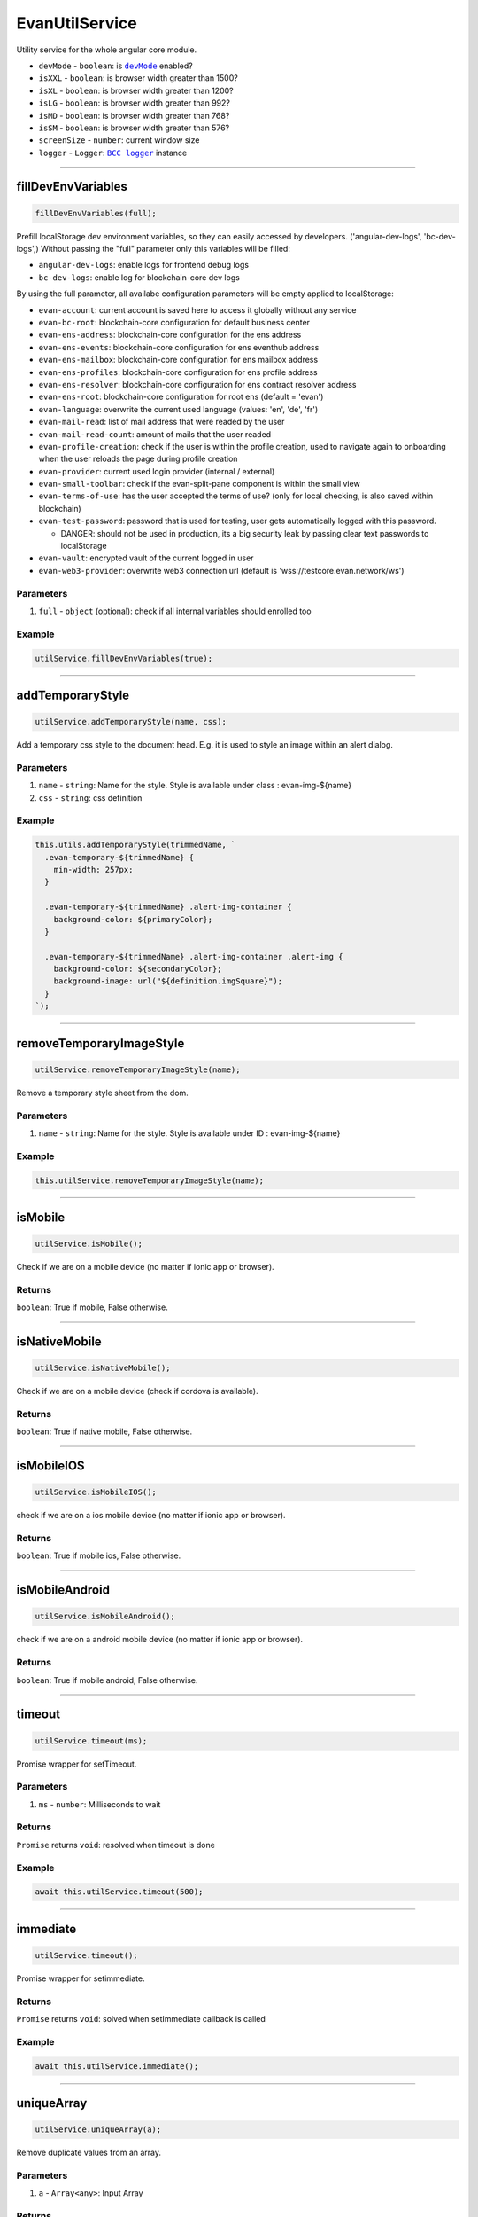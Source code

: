 ===============
EvanUtilService
===============

Utility service for the whole angular core module.


- ``devMode`` - ``boolean``: is |source devMode|_ enabled?
- ``isXXL`` - ``boolean``: is browser width greater than 1500?
- ``isXL`` - ``boolean``: is browser width greater than 1200?
- ``isLG`` - ``boolean``: is browser width greater than 992?
- ``isMD`` - ``boolean``: is browser width greater than 768?
- ``isSM`` - ``boolean``: is browser width greater than 576?
- ``screenSize`` - ``number``: current window size
- ``logger`` - ``Logger``: |source logger|_ instance


.. |source devMode| replace:: ``devMode``
.. _source devMode: ../../dapp-browser/utils.html#devmode

.. |source logger| replace:: ``BCC logger``
.. _source logger: https://github.com/evannetwork/blockchain-core/blob/develop/docs/common/logger.rst

--------------------------------------------------------------------------------

fillDevEnvVariables
================================================================================

.. code-block:: typescript

  fillDevEnvVariables(full);

Prefill localStorage dev environment variables, so they can easily accessed by developers. ('angular-dev-logs', 'bc-dev-logs',)
Without passing the "full" parameter only this variables will be filled:

- ``angular-dev-logs``: enable logs for frontend debug logs
- ``bc-dev-logs``: enable log for blockchain-core dev logs

By using the full parameter, all availabe configuration parameters will be empty applied to localStorage:

- ``evan-account``: current account is saved here to access it globally without any service
- ``evan-bc-root``: blockchain-core configuration for default business center
- ``evan-ens-address``: blockchain-core configuration for the ens address
- ``evan-ens-events``: blockchain-core configuration for ens eventhub address
- ``evan-ens-mailbox``: blockchain-core configuration for ens mailbox address
- ``evan-ens-profiles``: blockchain-core configuration for ens profile address
- ``evan-ens-resolver``: blockchain-core configuration for ens contract resolver address
- ``evan-ens-root``: blockchain-core configuration for root ens (default = 'evan') 
- ``evan-language``: overwrite the current used language (values: 'en', 'de', 'fr')
- ``evan-mail-read``: list of mail address that were readed by the user 
- ``evan-mail-read-count``: amount of mails that the user readed
- ``evan-profile-creation``: check if the user is within the profile creation, used to navigate again to onboarding when the user reloads the page during profile creation
- ``evan-provider``: current used login provider (internal / external)
- ``evan-small-toolbar``: check if the evan-split-pane component is within the small view
- ``evan-terms-of-use``: has the user accepted the terms of use? (only for local checking, is also saved within blockchain)
- ``evan-test-password``: password that is used for testing, user gets automatically logged with this password.
  
  - DANGER: should not be used in production, its a big security leak by passing clear text passwords to localStorage 

- ``evan-vault``: encrypted vault of the current logged in user
- ``evan-web3-provider``: overwrite web3 connection url (default is 'wss://testcore.evan.network/ws')
 
----------
Parameters
----------

#. ``full`` - ``object`` (optional): check if all internal variables should enrolled too

-------
Example
-------

.. code-block:: typescript

  utilService.fillDevEnvVariables(true);




--------------------------------------------------------------------------------

addTemporaryStyle
================================================================================

.. code-block:: typescript

  utilService.addTemporaryStyle(name, css);

Add a temporary css style to the document head. E.g. it is used to style an image within an alert dialog.

----------
Parameters
----------

#. ``name`` - ``string``: Name for the style. Style is available under class : evan-img-${name}
#. ``css`` - ``string``: css definition

-------
Example
-------

.. code-block:: typescript

  this.utils.addTemporaryStyle(trimmedName, `
    .evan-temporary-${trimmedName} {
      min-width: 257px;
    }

    .evan-temporary-${trimmedName} .alert-img-container {
      background-color: ${primaryColor};
    }

    .evan-temporary-${trimmedName} .alert-img-container .alert-img {
      background-color: ${secondaryColor};
      background-image: url("${definition.imgSquare}");
    }
  `);




--------------------------------------------------------------------------------

.. removeTemporaryImageStyle:

removeTemporaryImageStyle
================================================================================

.. code-block:: typescript

  utilService.removeTemporaryImageStyle(name);

Remove a temporary style sheet from the dom.

----------
Parameters
----------

#. ``name`` - ``string``: Name for the style. Style is available under ID : evan-img-${name}

-------
Example
-------

.. code-block:: typescript

  this.utilService.removeTemporaryImageStyle(name);




--------------------------------------------------------------------------------

isMobile
================================================================================

.. code-block:: typescript

  utilService.isMobile();

Check if we are on a mobile device (no matter if ionic app or browser).

-------
Returns
-------

``boolean``: True if mobile, False otherwise.

--------------------------------------------------------------------------------

isNativeMobile
================================================================================

.. code-block:: typescript

  utilService.isNativeMobile();

Check if we are on a mobile device (check if cordova is available).

-------
Returns
-------

``boolean``: True if native mobile, False otherwise.

--------------------------------------------------------------------------------

isMobileIOS
================================================================================

.. code-block:: typescript

  utilService.isMobileIOS();

check if we are on a ios mobile device (no matter if ionic app or browser).

-------
Returns
-------

``boolean``: True if mobile ios, False otherwise.

--------------------------------------------------------------------------------

isMobileAndroid
================================================================================

.. code-block:: typescript

  utilService.isMobileAndroid();

check if we are on a android mobile device (no matter if ionic app or browser).

-------
Returns
-------

``boolean``: True if mobile android, False otherwise.




--------------------------------------------------------------------------------

timeout
================================================================================

.. code-block:: typescript

  utilService.timeout(ms);

Promise wrapper for setTimeout.

----------
Parameters
----------

#. ``ms`` - ``number``: Milliseconds to wait

-------
Returns
-------

``Promise`` returns ``void``: resolved when timeout is done

-------
Example
-------

.. code-block:: typescript

  await this.utilService.timeout(500);


--------------------------------------------------------------------------------

immediate
================================================================================

.. code-block:: typescript

  utilService.timeout();

Promise wrapper for setimmediate.

-------
Returns
-------

``Promise`` returns ``void``: solved when setImmediate callback is called

-------
Example
-------

.. code-block:: typescript

  await this.utilService.immediate();




--------------------------------------------------------------------------------

uniqueArray
================================================================================

.. code-block:: typescript

  utilService.uniqueArray(a);

Remove duplicate values from an array.

----------
Parameters
----------

#. ``a`` - ``Array<any>``: Input Array

-------
Returns
-------

``Array<any>``: the unique array

-------
Example
-------

.. code-block:: typescript

  this.utilService.uniqueArray(['a', 'a', 'b', 'a', 'c', 'd', 'b'])

**Will result: a, b, c, d**




--------------------------------------------------------------------------------

windowSize
================================================================================

.. code-block:: typescript

  await utilSerivce.windowSize(callback);

Registers and window resize watcher

----------
Parameters
----------

#. ``callback`` - ``Function``: callback is called when size has changed and one time by calling the function directly

-------
Returns
-------

``Promise`` returns ``Function``: Function to unsubscribe after the callback function was called the first time

-------
Example
-------

.. code-block:: typescript

  const unsubscribe = await utilService.windowSize((width) => {
    console.log(width);
  })

  setTimeout(() => unsubscribe());




--------------------------------------------------------------------------------

sendEvent
================================================================================

.. code-block:: typescript

  utilsService.sendEvent(name, data);

emits a window.dispatchEvent

----------
Parameters
----------

#. ``name`` - ``object``: even name
#. ``data`` - ``Function`` (optional): data to send

-------
Example
-------

.. code-block:: typescript

  // will open side panel on small devices
  utilService.sendEvent('toggle-split-pane')




--------------------------------------------------------------------------------

onEvent
================================================================================

.. code-block:: typescript

  utilService.onEvent(name, func);

runs window.addEventListener and func is called when event was triggered

----------
Parameters
----------

#. ``name`` - ``object``: event name
#. ``func`` - ``Function``: function that is called on event occurence

-------
Returns
-------

``Function``: Function to unsubscribe

-------
Example
-------

.. code-block:: typescript

  utilService.onEvent('toggle-split-pane', () => {
    console.log('side panel was toggled');
  });




--------------------------------------------------------------------------------

deepCopy
================================================================================

.. code-block:: typescript

  utilService.deepCopy(arguments);

Runs JSON.parse(JSON.stringify(obj)) to make an maximum deep copy. Be

**Beaware: dont apply recursive objects!**

----------
Parameters
----------

#. ``obj`` - ``object``: object that should be cloned

-------
Returns
-------

``any``: cloned object

-------
Example
-------

.. code-block:: typescript

  x = { a: 1, b: 2, c: 3 }
  y = utilService.deepCopy(x);

  y.a = 4;
  y.b = 5;
  y.c = 6;

  console.log(x) // => { a: 1, b: 2, c: 3 }
  console.log(y) // => { a: 4, b: 5, c: 6 }




--------------------------------------------------------------------------------

getParentByClassName
================================================================================

.. code-block:: typescript

  utilService.getParentByClassName(element, className);

Searches relative to an element an parent element with a specific element class

----------
Parameters
----------

#. ``element`` - ``any``: reference element
#. ``className`` - ``string``: class name that should be searched

-------
Returns
-------

``Element``: parent element that should be searched

-------
Example
-------

::

  <div class="im-a-parent">
    <div>
      <div id="mainElement"></div>
    </div>
  </div>

.. code-block:: typescript

  const mainElement = document.getElementById('mainElement');  
  const parent = utilService.getParentByClassName(mainElement, 'im-a-parent');





--------------------------------------------------------------------------------

getOffsetTop
================================================================================

.. code-block:: typescript

  utilService.getOffsetTop($parent, $element, offsetTop);

Gets the full offset top of an element relative to an container

----------
Parameters
----------

#. ``$parent`` - ``Element``: Parent container where the offset of the child should be get
#. ``$element`` - ``any``: Element to retrieve offset top from
#. ``offsetTop`` - ``number`` (default = 0): last offset top for recursive function

-------
Returns
-------

``number``: offset

-------
Example
-------
::

  <div class="im-a-parent">
    <div>
      <div id="mainElement"></div>
    </div>
  </div>

.. code-block:: typescript

  const mainElement = document.getElementById('mainElement');  
  const parent = utilService.getParentByClassName(mainElement, 'im-a-parent');

  const offset = utilService.getOffsetTop(parent, mainElement);




--------------------------------------------------------------------------------

scrollTo
================================================================================

.. code-block:: typescript

  utilService.scrollTo($container, direction, scrollTo);

Scroll a container horizontal / vertical smooth to a specific position

----------
Parameters
----------

#. ``$container`` - ``Element``: element that should be scrolled
#. ``direction`` - ``string``: horizontal / vertical
#. ``scrollTo`` - ``number``: position to scroll to

-------
Example
-------

.. code-block:: typescript

  // scroll to most top position
  utilService.scrollTo(container, 'horizontal', 0);




--------------------------------------------------------------------------------

scrollUp
================================================================================

.. code-block:: typescript

  utilService.scrollUp($container, scrollTo, maxTurns);

Scrolls the suggestions container upwards

----------
Parameters
----------

#. ``$container`` - ``Element``: $$container that should be scrolled
#. ``scrollTo`` - ``number``: where the container should be scrolled to
#. ``maxTurns`` - ``number`` (default): max turns to break animation (max. 200px)

-------
Example
-------

.. code-block:: typescript

  // scroll to most top position
  utilService.scrollUp(container, 0);


--------------------------------------------------------------------------------

scrollDown
================================================================================

.. code-block:: typescript

  utilService.scrollDown($container, scrollTo, maxTurns);

Scrolls the suggestions container downwards

----------
Parameters
----------

#. ``$container`` - ``Element``: $$container that should be scrolled
#. ``scrollTo`` - ``number``: where the container should be scrolled to
#. ``maxTurns`` - ``number`` (default): max turns to break animation (max. 200px)

-------
Example
-------

.. code-block:: typescript

  // scroll to most top position
  utilService.scrollDown(container, 500);

--------------------------------------------------------------------------------

scrollLeft
================================================================================

.. code-block:: typescript

  utilService.scrollLeft($container, scrollTo, maxTurns);

Scrolls the suggestions container to the left.

----------
Parameters
----------

#. ``$container`` - ``Element``: $$container that should be scrolled
#. ``scrollTo`` - ``number``: where the container should be scrolled to
#. ``maxTurns`` - ``number`` (default): max turns to break animation (max. 200px)

-------
Example
-------

.. code-block:: typescript

  // scroll to most top position
  utilService.scrollLeft(container, 500);

--------------------------------------------------------------------------------

scrollRight
================================================================================

.. code-block:: typescript

  utilService.scrollRight($container, scrollTo, maxTurns);

Scrolls the suggestions container to the right.

----------
Parameters
----------

#. ``$container`` - ``Element``: $$container that should be scrolled
#. ``scrollTo`` - ``number``: where the container should be scrolled to
#. ``maxTurns`` - ``number`` (default): max turns to break animation (max. 200px)

-------
Example
-------

.. code-block:: typescript

  // scroll to most top position
  utilService.scrollRight(container, 500);





--------------------------------------------------------------------------------

.. _document_generateID:

generateID
================================================================================

.. code-block:: typescript

  utilService.generateID();

Generates an uid.

-------
Returns
-------

``string``: uuid (257bed80-d18a-1a70-5e9b-fb4d3afa8915)




--------------------------------------------------------------------------------

.. _document_log:

log
================================================================================

.. code-block:: typescript

  utilService.log(message, level);

Using BCC log function to handle a generalized loggin mechanism.

----------
Parameters
----------

#. ``message`` - ``object``: message to log
#. ``level`` - ``Function``: level to log the message with


-------
Example
-------

.. code-block:: typescript

  this.utilService.log('hello world', 'debug')




--------------------------------------------------------------------------------

.. _document_isDeveloperMode:

isDeveloperMode
================================================================================

.. code-block:: typescript

  utilSerivce.isDeveloperMode(arguments);

Check if the user enabled developer mode within profile configuration. Can be enabled using the profile DApp under settings. It opens the following functionalities:

- enable logging & reporting DApp

.. image:: ../../images/angular-core/services/developer_mode.png
   :width: 600

.. image:: ../../images/angular-core/services/logging_dapp.png
   :width: 600

-------
Returns
-------

``boolean``: True if developer mode, False otherwise.

-------
Example
-------

.. code-block:: typescript

  const isDeveloperMode = utilService.isDeveloperMode();